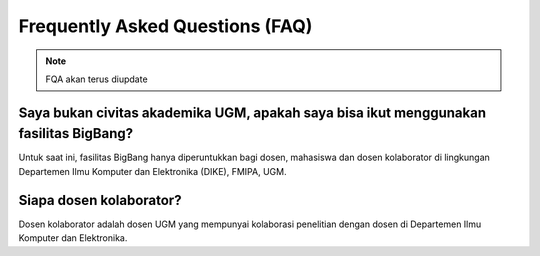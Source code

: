 Frequently Asked Questions (FAQ)
================================

.. note::

   FQA akan terus diupdate

Saya bukan civitas akademika UGM, apakah saya bisa ikut menggunakan fasilitas BigBang?
--------------------------------------------------------------------------------------
Untuk saat ini, fasilitas BigBang hanya diperuntukkan bagi dosen, mahasiswa dan dosen kolaborator di lingkungan Departemen Ilmu Komputer dan Elektronika (DIKE), FMIPA, UGM.

Siapa dosen kolaborator?
------------------------
Dosen kolaborator adalah dosen UGM yang mempunyai kolaborasi penelitian dengan dosen di Departemen Ilmu Komputer dan Elektronika.


